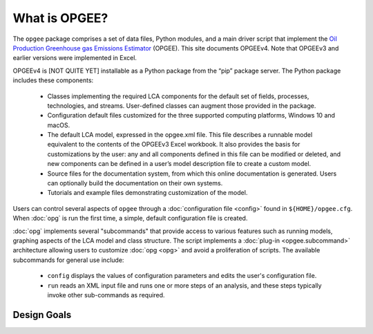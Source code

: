 What is OPGEE?
====================

The ``opgee`` package comprises a set of data files, Python modules, and a main driver script that
implement the `Oil Production Greenhouse gas Emissions Estimator <https://eao.stanford.edu/research-areas/opgee>`_ (OPGEE).
This site documents OPGEEv4. Note that OPGEEv3 and earlier versions were implemented in Excel.

OPGEEv4 is [NOT QUITE YET] installable as a Python package from the “pip” package server. The Python
package includes these components:

    * Classes implementing the required LCA components for the default set of fields,
      processes, technologies, and streams. User-defined classes can augment those provided
      in the package.

    * Configuration default files customized for the three supported computing platforms,
      Windows 10 and macOS.

    * The default LCA model, expressed in the opgee.xml file. This file describes a runnable
      model equivalent to the contents of the OPGEEv3 Excel workbook. It also provides the
      basis for customizations by the user: any and all components defined in this file can
      be modified or deleted, and new components can be defined in a user’s model description
      file to create a custom model.

    * Source files for the documentation system, from which this online documentation is generated.
      Users can optionally build the documentation on their own systems.

    * Tutorials and example files demonstrating customization of the model.


Users can control several aspects of ``opgee`` through a :doc:`configuration file <config>`
found in ``${HOME}/opgee.cfg``. When :doc:`opg` is run the first time, a simple, default
configuration file is created.

:doc:`opg` implements several "subcommands" that provide access to various
features such as running models, graphing aspects of the LCA model and class structure.
The script implements a :doc:`plug-in <opgee.subcommand>`
architecture allowing users to customize :doc:`opg <opg>` and avoid a proliferation
of scripts. The available subcommands for general use include:

   * ``config`` displays the values of configuration parameters and edits the
     user's configuration file.

   * ``run`` reads an XML input file and runs one or more steps of an analysis,
     and these steps typically invoke other sub-commands as required.


..   * ``gui`` runs a local web server that provides a browser-based graphical
..     user interface (GUI) at the address http://127.0.0.1:8050.


Design Goals
--------------------


